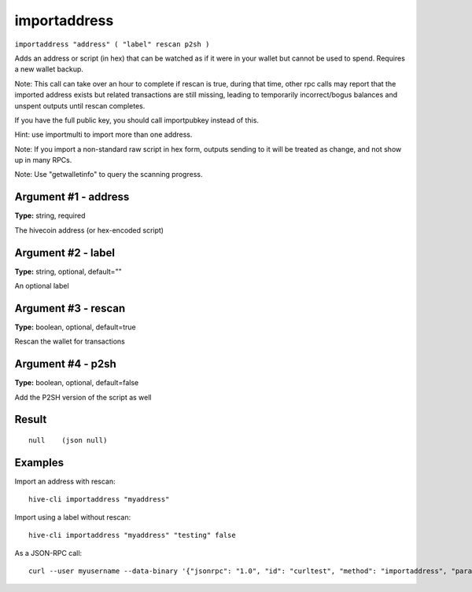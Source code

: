 .. This file is licensed under the Apache License 2.0 available on
   http://www.apache.org/licenses/.

importaddress
=============

``importaddress "address" ( "label" rescan p2sh )``

Adds an address or script (in hex) that can be watched as if it were in your wallet but cannot be used to spend. Requires a new wallet backup.

Note: This call can take over an hour to complete if rescan is true, during that time, other rpc calls
may report that the imported address exists but related transactions are still missing, leading to temporarily incorrect/bogus balances and unspent outputs until rescan completes.

If you have the full public key, you should call importpubkey instead of this.

Hint: use importmulti to import more than one address.

Note: If you import a non-standard raw script in hex form, outputs sending to it will be treated
as change, and not show up in many RPCs.

Note: Use "getwalletinfo" to query the scanning progress.

Argument #1 - address
~~~~~~~~~~~~~~~~~~~~~

**Type:** string, required

The hivecoin address (or hex-encoded script)

Argument #2 - label
~~~~~~~~~~~~~~~~~~~

**Type:** string, optional, default=""

An optional label

Argument #3 - rescan
~~~~~~~~~~~~~~~~~~~~

**Type:** boolean, optional, default=true

Rescan the wallet for transactions

Argument #4 - p2sh
~~~~~~~~~~~~~~~~~~

**Type:** boolean, optional, default=false

Add the P2SH version of the script as well

Result
~~~~~~

::

  null    (json null)

Examples
~~~~~~~~


.. highlight:: shell

Import an address with rescan::

  hive-cli importaddress "myaddress"

Import using a label without rescan::

  hive-cli importaddress "myaddress" "testing" false

As a JSON-RPC call::

  curl --user myusername --data-binary '{"jsonrpc": "1.0", "id": "curltest", "method": "importaddress", "params": ["myaddress", "testing", false]}' -H 'content-type: text/plain;' http://127.0.0.1:9766/

